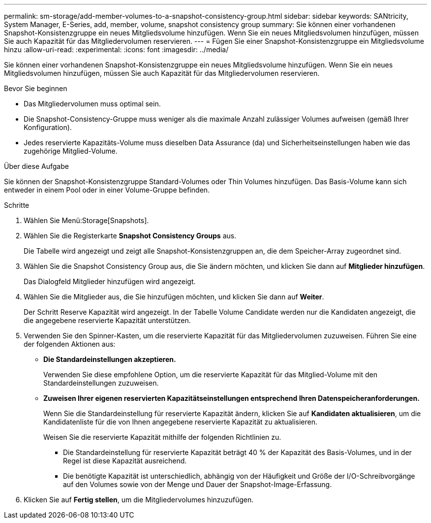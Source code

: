 ---
permalink: sm-storage/add-member-volumes-to-a-snapshot-consistency-group.html 
sidebar: sidebar 
keywords: SANtricity, System Manager, E-Series, add, member, volume, snapshot consistency group 
summary: Sie können einer vorhandenen Snapshot-Konsistenzgruppe ein neues Mitgliedsvolume hinzufügen. Wenn Sie ein neues Mitgliedsvolumen hinzufügen, müssen Sie auch Kapazität für das Mitgliedervolumen reservieren. 
---
= Fügen Sie einer Snapshot-Konsistenzgruppe ein Mitgliedsvolume hinzu
:allow-uri-read: 
:experimental: 
:icons: font
:imagesdir: ../media/


[role="lead"]
Sie können einer vorhandenen Snapshot-Konsistenzgruppe ein neues Mitgliedsvolume hinzufügen. Wenn Sie ein neues Mitgliedsvolumen hinzufügen, müssen Sie auch Kapazität für das Mitgliedervolumen reservieren.

.Bevor Sie beginnen
* Das Mitgliedervolumen muss optimal sein.
* Die Snapshot-Consistency-Gruppe muss weniger als die maximale Anzahl zulässiger Volumes aufweisen (gemäß Ihrer Konfiguration).
* Jedes reservierte Kapazitäts-Volume muss dieselben Data Assurance (da) und Sicherheitseinstellungen haben wie das zugehörige Mitglied-Volume.


.Über diese Aufgabe
Sie können der Snapshot-Konsistenzgruppe Standard-Volumes oder Thin Volumes hinzufügen. Das Basis-Volume kann sich entweder in einem Pool oder in einer Volume-Gruppe befinden.

.Schritte
. Wählen Sie Menü:Storage[Snapshots].
. Wählen Sie die Registerkarte *Snapshot Consistency Groups* aus.
+
Die Tabelle wird angezeigt und zeigt alle Snapshot-Konsistenzgruppen an, die dem Speicher-Array zugeordnet sind.

. Wählen Sie die Snapshot Consistency Group aus, die Sie ändern möchten, und klicken Sie dann auf *Mitglieder hinzufügen*.
+
Das Dialogfeld Mitglieder hinzufügen wird angezeigt.

. Wählen Sie die Mitglieder aus, die Sie hinzufügen möchten, und klicken Sie dann auf *Weiter*.
+
Der Schritt Reserve Kapazität wird angezeigt. In der Tabelle Volume Candidate werden nur die Kandidaten angezeigt, die die angegebene reservierte Kapazität unterstützen.

. Verwenden Sie den Spinner-Kasten, um die reservierte Kapazität für das Mitgliedervolumen zuzuweisen. Führen Sie eine der folgenden Aktionen aus:
+
** *Die Standardeinstellungen akzeptieren.*
+
Verwenden Sie diese empfohlene Option, um die reservierte Kapazität für das Mitglied-Volume mit den Standardeinstellungen zuzuweisen.

** *Zuweisen Ihrer eigenen reservierten Kapazitätseinstellungen entsprechend Ihren Datenspeicheranforderungen.*
+
Wenn Sie die Standardeinstellung für reservierte Kapazität ändern, klicken Sie auf *Kandidaten aktualisieren*, um die Kandidatenliste für die von Ihnen angegebene reservierte Kapazität zu aktualisieren.

+
Weisen Sie die reservierte Kapazität mithilfe der folgenden Richtlinien zu.

+
*** Die Standardeinstellung für reservierte Kapazität beträgt 40 % der Kapazität des Basis-Volumes, und in der Regel ist diese Kapazität ausreichend.
*** Die benötigte Kapazität ist unterschiedlich, abhängig von der Häufigkeit und Größe der I/O-Schreibvorgänge auf den Volumes sowie von der Menge und Dauer der Snapshot-Image-Erfassung.




. Klicken Sie auf *Fertig stellen*, um die Mitgliedervolumes hinzuzufügen.

